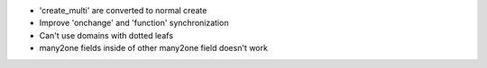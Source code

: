 * 'create_multi' are converted to normal create
* Improve 'onchange' and 'function' synchronization
* Can't use domains with dotted leafs
* many2one fields inside of other many2one field doesn't work

